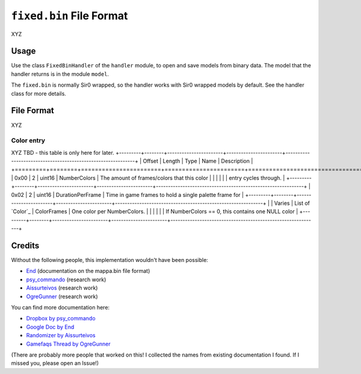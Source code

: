 ``fixed.bin`` File Format
=========================
XYZ

Usage
-----
Use the class ``FixedBinHandler`` of the ``handler`` module, to open and save
models from binary data. The model that the handler returns is in the
module ``model``.

The ``fixed.bin`` is normally Sir0 wrapped, so the handler works with Sir0 wrapped models by default.
See the handler class for more details.

File Format
-----------
XYZ

Color entry
~~~~~~~~~~~
XYZ TBD - this table is only here for later.
+---------+--------+-----------------------+-----------------------+-------------------------------------------------------------+
| Offset  | Length | Type                  | Name                  | Description                                                 |
+=========+========+=======================+=======================+=============================================================+
| 0x00    | 2      | uint16                | NumberColors          | The amount of frames/colors that this color                 |
|         |        |                       |                       | entry cycles through.                                       |
+---------+--------+-----------------------+-----------------------+-------------------------------------------------------------+
| 0x02    | 2      | uint16                | DurationPerFrame      | Time in game frames to hold a single palette frame for      |
+---------+--------+-----------------------+-----------------------+-------------------------------------------------------------+
|         | Varies | List of `Color`_      | ColorFrames           | One color per NumberColors.                                 |
|         |        |                       |                       | If NumberColors == 0, this contains one NULL color          |
+---------+--------+-----------------------+-----------------------+-------------------------------------------------------------+

Credits
-------
Without the following people, this implementation wouldn't have been possible:

- End_ (documentation on the mappa.bin file format)
- psy_commando_ (research work)
- Aissurteivos_ (research work)
- OgreGunner_ (research work)

You can find more documentation here:

- `Dropbox by psy_commando`_
- `Google Doc by End`_
- `Randomizer by Aissurteivos`_
- `Gamefaqs Thread by OgreGunner`_

(There are probably more people that worked on this! I collected the names from existing documentation I found.
If I missed you, please open an Issue!)

.. Links:

.. _End:                            https://projectpokemon.org/home/profile/68315-end45/
.. _Aissurteivos:                   https://github.com/Aissurteivos/
.. _psy_commando:                   https://github.com/PsyCommando/
.. _OgreGunner:                     https://gamefaqs.gamespot.com/boards/938930-pokemon-mystery-dungeon-explorers-of-darkness/50597686

.. _Google Doc by End:              https://docs.google.com/document/d/1UfiFz4xAPtGd-1X2JNE0Jy2z-BLkze1PE4Fo9u-QeYo/edit
.. _Randomizer by Aissurteivos:     https://github.com/Aissurteivos/mdrngzer/blob/master/doc/rom.md
.. _Gamefaqs Thread by OgreGunner:  https://gamefaqs.gamespot.com/boards/938930-pokemon-mystery-dungeon-explorers-of-darkness/50597686
.. _Dropbox by psy_commando:        https://www.dropbox.com/sh/8on92uax2mf79gv/AADCmlKOD9oC_NhHnRXVdmMSa?dl=0&preview=fixed_bin.txt
